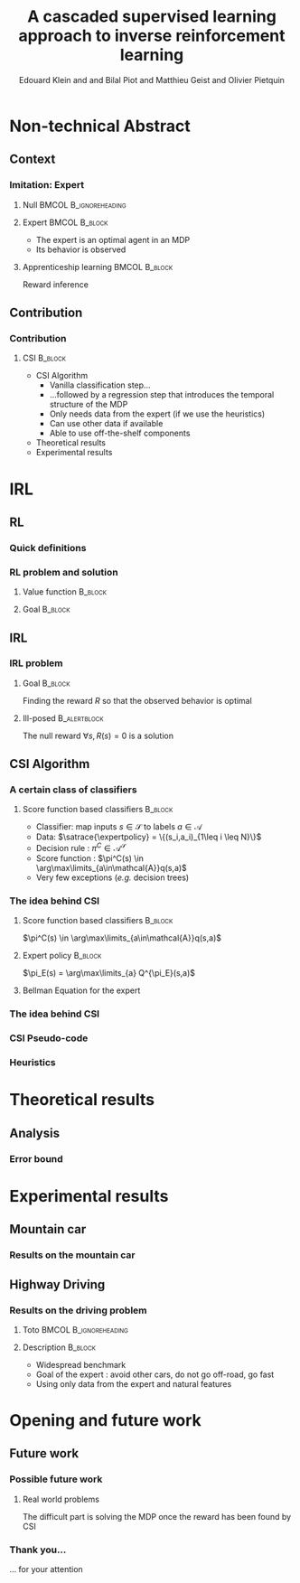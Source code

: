 #+LaTeX_CLASS: beamer

#+LaTeX_HEADER: \usetheme[secheader]{Boadilla}
#+LaTeX_HEADER: \usepackage{stmaryrd}
#+LaTeX_HEADER: \usepackage{cancel}
#+LaTeX_HEADER: \usepackage[english]{babel}
#+LaTeX_HEADER: \setbeamercolor{title}{fg=black,bg=black!10!brown!50}
#+LaTeX_HEADER: \setbeamercolor{block body}{fg=black,bg=black!10!brown!30}
#+LaTeX_HEADER: \setbeamercolor{block title}{fg=black,bg=black!30!brown!40}

#+LaTeX_HEADER: \setbeamercolor{frametitle}{fg=black,bg=black!30!brown!50}
#+LaTeX_HEADER: \beamersetaveragebackground{brown!50!black!20}

#+LaTeX_HEADER: \setbeamercolor{author in head/foot}{fg=black,bg=black!30!brown!50}
#+LaTeX_HEADER: \setbeamercolor{title in head/foot}{fg=black,bg=black!20!brown!50}
#+LaTeX_HEADER: \setbeamercolor{date in head/foot}{fg=black,bg=black!10!brown!50}

#+LaTeX_HEADER: \setbeamercolor{section in head/foot}{fg=black,bg=black!30!brown!30}
#+LaTeX_HEADER: \setbeamercolor{subsection in head/foot}{fg=black,bg=black!20!brown!30}

#+LaTeX_HEADER: \usepackage{animate} %need the animate.sty file 

#+LaTeX_HEADER: \usepackage{color}
#+LATEX_HEADER: \renewcommand*{\CancelColor}{\color{red}}
#+LaTeX_HEADER: \usepackage[ruled]{algorithm2e}
#+LaTeX_HEADER:\newcommand{\classifpolicy}{\pi^C}
#+LaTeX_HEADER:\newcommand{\classifscorefunc}{q}
#+LaTeX_HEADER:\newcommand{\expertdistrib}{\rho_E}
#+LaTeX_HEADER:\newcommand{\apprRc}{\hat{R}^C}
#+LaTeX_HEADER:\newcommand{\Rc}{R^C}
#+LaTeX_HEADER:\newcommand{\actionspace}{\mathcal{A}}
#+LaTeX_HEADER:\newcommand{\statespace}{\mathcal{S}}
#+LaTeX_HEADER:\newcommand{\discount}{\gamma}
#+LaTeX_HEADER:\newcommand{\actionBis}{a}
#+LaTeX_HEADER:\newcommand{\datasetindex}{i}
#+LaTeX_HEADER:\newcommand{\nbsamples}{N}
#+LaTeX_HEADER:\newcommand{\rsample}{\hat{r}}
#+LaTeX_HEADER:\newcommand{\state}{s}
#+LaTeX_HEADER:\newcommand{\optimalpolicy}[1]{\pi^*_{#1}}
#+LaTeX_HEADER:\newcommand{\expertpolicy}{\pi_E}
#+LaTeX_HEADER:\newcommand{\expertreward}{R^E}
#+LaTeX_HEADER:\newcommand{\satrace}[1]{D^{#1}_{sa}}
#+LaTeX_HEADER:\newcommand{\ccoeffpi}[1]{C_{#1}}
#+LaTeX_HEADER:\newcommand{\rlvalue}[2]{V^{#1}_{#2}}
#+LaTeX_HEADER:\newcommand{\sastrace}[1]{D^{#1}_{sas}}
#+LaTeX_HEADER:\newcommand{\expectationknowing}[2]{\mathbf{E}\left[\left.#1\right|#2\right]}
#+LaTeX_HEADER:\newcommand{\transprobfunceval}[3]{p\left(\left.#3\right|#1,#2\right)}
#+LaTeX_HEADER:\newcommand{\quality}[2]{Q^{#1}_{#2}}

#+LaTeX_HEADER: \include{headertikz}
#+LaTeX_HEADER: \usetikzlibrary{decorations.pathmorphing,shapes.misc}

#+BEAMER_HEADER_EXTRA:\title[CSI]{A cascaded supervised learning approach to inverse reinforcement learning}
#+BEAMER_HEADER_EXTRA:\author[MaLIS Team]{JFPDA2013\\Edouard Klein$^{\dag\ddag}$, Bilal Piot$^{\dag\textrm{\Ankh}}$, Matthieu Geist$^\dag$ and \underline{Olivier Pietquin}$^{\dag\textrm{\Ankh}}$\\\texttt{firstname.lastname@supelec.fr}}
#+BEAMER_HEADER_EXTRA:\institute[Supélec]{$\dag$Equipe IMS/MaLIS (Supélec), France\\$\ddag$Equipe ABC UMR 7503 (Loria-CNRS), France\\\Ankh UMI 2958 (GeorgiaTech-CNRS)}
#+BEAMER_HEADER_EXTRA:\date{01-02 Juillet 2013}



#+COLUMNS: %40ITEM %10BEAMER_env(Env) %9BEAMER_envargs(Env Args) %4BEAMER_col(Col) %10BEAMER_extra(Extra)
#+OPTIONS: toc:nil
#+BEAMER_FRAME_LEVEL: 3
#+TITLE: A cascaded supervised learning approach to inverse reinforcement learning
#+AUTHOR: Edouard Klein and and Bilal Piot and Matthieu Geist and Olivier Pietquin

#+Begin_LaTeX
\tikzstyle{state}=[circle,
thick,
minimum size=1.0cm,
draw=blue!80,
fill=blue!20]
\tikzstyle{action}=[rectangle,thick,
minimum size=1.0cm,
draw=orange!80,
fill=orange!20]
\tikzstyle{element}=[rectangle,
thick,
minimum size=1.0cm,
draw=blue!80,
fill=blue!20]
\tikzstyle{action}=[rectangle,thick,
minimum size=1.0cm,
draw=orange!80,
fill=orange!20]
#+end_LaTeX
* Non-technical Abstract
** Context
*** Imitation: Expert

**** Null					     :BMCOL:B_ignoreheading:
    :PROPERTIES:
    :BEAMER_col: .4\textwidth
    :BEAMER_env: ignoreheading
    :END:
     #+BEGIN_LaTeX
     \begin{overlayarea}{\textwidth}{5cm}
     \only<1>{\animategraphics[autoplay,loop,height=5cm]{1}{Expert00}{1}{9} }
     \only<2>{ \animategraphics[autoplay,loop,height=5cm]{1}{Agent}{001}{014} }
     \end{overlayarea}
     #+END_LaTeX

**** Expert 						      :BMCOL:B_block:
    :PROPERTIES:
    :BEAMER_env: block
    :BEAMER_col: .4\textwidth
    :END:
     - The expert is an optimal agent in an MDP
     - Its behavior is observed

**** Apprenticeship learning				     :BMCOL:B_block:
    :PROPERTIES:
    :BEAMER_env: block
    :END:
     Reward inference
** Contribution
*** Contribution 
**** CSI 							    :B_block:
    :PROPERTIES:
    :BEAMER_env: block
    :ORDERED:  t
    :END:
     - CSI Algorithm
       - Vanilla classification step…
       - …followed by a regression step that introduces the temporal structure of the MDP
       - Only needs data from the expert (if we use the heuristics)
       - Can use other data if available
       - Able to use off-the-shelf components
     - Theoretical results
     - Experimental results
* IRL
** RL
*** Quick definitions
     #+BEGIN_LaTeX
       \begin{columns}
    \begin{column}{4cm}
      \begin{block}{}
        \begin{overlayarea}{\textwidth}{4.4cm}
          \only<1->{\input{img/MDP4.tex}}
        \end{overlayarea}
      \end{block}
    \end{column}
    \begin{column}{4cm}
      \begin{block}{Notions}
        \begin{itemize}
          \item<1-> State $s_t\in \statespace$
          \item<1-> Action $a_t \in \actionspace$
          \item<1-> Reward $r_t = R(s_t) \in \mathbb{R}$
          \item<1-> Transition $(s_t,a_t,s_{t+1},r_t)\in \statespace\times \actionspace\times \statespace\times\mathbb{R}$
     \item     $\pi: \statespace\rightarrow \actionspace$
        \end{itemize}
      \end{block}
      \begin{block}<1->{Markovian criterion}
        Past states are irrelevant
      \end{block}
    \end{column}
  \end{columns}
     #+END_LaTeX

*** RL problem and solution
**** Value function						   :B_block:
    :PROPERTIES:
    :BEAMER_env: block
    :END:
     \begin{equation}
     \label{eqn:V}
     V^\pi_R(s_t) = E\left[\left.\sum\limits_{i}\gamma^i R(s_{t+i})\right|\pi\right]
     \end{equation}
**** Goal							   :B_block:
    :PROPERTIES:
    :BEAMER_env: block
    :END:
     #+begin_latex
     Optimal policy $\pi^*_R = \arg\max\limits_\pi V^\pi_R$ \hfill \uncover<1>{$\pi^*_R(s) = \arg\max\limits_{a} Q^{\pi^*}_R(s,a)$}
     #+end_latex
** IRL
*** IRL problem
**** Goal							   :B_block:
    :PROPERTIES:
    :BEAMER_env: block
    :END:
     Finding the reward $R$ so that the observed behavior is optimal
**** Ill-posed 						      :B_alertblock:
    :PROPERTIES:
    :BEAMER_env: alertblock
    :END:
     The null reward $\forall s, R(s) = 0$ is a solution
** CSI Algorithm
*** A certain class of classifiers
**** Score function based classifiers 				    :B_block:
    :PROPERTIES:
    :BEAMER_env: block
    :END:
     - Classifier: map inputs $s\in \mathcal{S}$ to labels $a \in \mathcal{A}$
     - Data: $\satrace{\expertpolicy} = \{(s_i,a_i)_{1\leq i \leq N}\}$
     - Decision rule : $\pi^C\in\mathcal{A}^\mathcal{S}$
     - Score function : $\pi^C(s) \in \arg\max\limits_{a\in\mathcal{A}}q(s,a)$
     - Very few exceptions (/e.g./ decision trees)
*** The idea behind CSI
#+begin_latex
\begin{block}<3->{We view $q$ as a quality function}
\begin{equation}
\Rc(\state,\actionBis) = \classifscorefunc(\state,\actionBis) - \discount \sum_{\state'\in \statespace}\transprobfunceval{\state}{\actionBis}{\state'} \classifscorefunc(\state',\classifpolicy(\state'))
\label{eq:rc}
\end{equation}
$\classifpolicy$ is optimal for $\Rc$ and $\classifpolicy \approx \expertpolicy$, ergo we would be happy to find $\Rc$.
\end{block}
#+end_latex
**** Score function based classifiers 				    :B_block:
    :PROPERTIES:
    :BEAMER_env: block
    :BEAMER_col: .45
    :END:
     $\pi^C(s) \in \arg\max\limits_{a\in\mathcal{A}}q(s,a)$
     
**** Expert policy 						    :B_block:
    :PROPERTIES:
    :BEAMER_env: block
    :BEAMER_col: .45
    :END:
     $\pi_E(s) = \arg\max\limits_{a} Q^{\pi_E}(s,a)$
**** Bellman Equation for the expert
    :PROPERTIES:
    :BEAMER_env: block
    :BEAMER_col:1.
    :END:
#+begin_latex
\vspace{-1em}
\begin{overlayarea}{\textwidth}{3.5em}
\only<1>{ \begin{equation}
\quality{\expertpolicy}{\expertreward}(\state,\actionBis) = \expertreward(\state,\actionBis) + \discount \sum_{\state'\in \statespace}\transprobfunceval{\state}{\actionBis}{\state'} \quality{\expertpolicy}{\expertreward}(\state',\expertpolicy(\state'))
\end{equation}}
\only<2->{ \begin{equation}
\expertreward(\state,\actionBis) = \quality{\expertpolicy}{\expertreward}(\state,\actionBis) - \discount \sum_{\state'\in \statespace}\transprobfunceval{\state}{\actionBis}{\state'} \quality{\expertpolicy}{\expertreward}(\state',\expertpolicy(\state'))
\end{equation}}
\end{overlayarea}
#+end_latex


*** The idea behind CSI
#+begin_latex
\begin{block}{After a classifier has learned a score function $q$}
\begin{equation}
\Rc(\state,\actionBis) = \classifscorefunc(\state,\actionBis) - \discount \sum_{\state'\in \statespace}\transprobfunceval{\state}{\actionBis}{\state'} \classifscorefunc(\state',\classifpolicy(\state'))
\label{eq:ttttot}
\end{equation}
\end{block}

\begin{columns}
\begin{column}{.45\textwidth}
\begin{block}{Non expert data}
\vspace{-1.5em}
\begin{equation}
\sastrace{\sim} = \{\state_{\datasetindex},\actionBis_{\datasetindex},\state'_{\datasetindex}\}_{0\leq\datasetindex\leq\nbsamples}.
\end{equation}
\end{block}
\end{column}
\begin{column}{.45\textwidth}

\end{column}
\end{columns}
\begin{block}{Sampled version of Eq.~\ref{eq:ttttot}}
\vspace{-.5em}
\begin{equation}
\rsample_{\datasetindex} = q(s_{\datasetindex},a_{\datasetindex}) - \gamma q(s'_{\datasetindex},\classifpolicy(s'_{\datasetindex})).
\end{equation}
\end{block}
#+end_latex
*** CSI Pseudo-code
#+begin_latex
\begin{algorithm}[H]
    %\small
  \caption{CSI algorithm}
  \label{algo:cascading}
  \emph{\textbf{Given}} a training set $\satrace{\expertpolicy}=\{(s_i,a_i=\pi_E(s_i))\}_{1\leq i \leq \nbsamples}$\\and another training set $\sastrace{\sim}=\{(s_{j},a_{j},s'_{j})\}_{1\leq j \leq \nbsamples'}$\;
  \emph{\textbf{Train}} a score function-based classifier on $\satrace{\expertpolicy}$, obtaining decision rule $\pi^C$ and score function $q:\statespace\times \actionspace \rightarrow \mathbb R$\;
  \emph{\textbf{Learn}} a reward function $\hat R^C$ from the dataset $\{((s_{j},a_{j}),\hat{r}_j)\}_{1\leq j \leq \nbsamples'}$, $\forall (s_j,a_j,s'_j) \in \sastrace{\sim},\hat{r}_j=q(s_{j},a_{j})-\gamma q(s'_{j},\pi_C(s'_{j}))$\;
  \emph{\textbf{Output}} the reward function $\hat R^{C}$ \;
\end{algorithm}
#+end_latex

*** Heuristics
#+begin_latex
\begin{block}{After a classifier has learned a score function $q$}
\begin{equation}
\Rc(\state,\actionBis) = \classifscorefunc(\state,\actionBis) - \discount \sum_{\state'\in \statespace}\transprobfunceval{\state}{\actionBis}{\state'} \classifscorefunc(\state',\classifpolicy(\state'))
\label{eq:ttttot}
\end{equation}
\end{block}

\begin{columns}
\begin{column}{.45\textwidth}
\begin{block}{Non expert data}
\vspace{-1.5em}
 \begin{equation}
\xcancel{\sastrace{\sim} = \{\state_{\datasetindex},\actionBis_{\datasetindex},\state'_{\datasetindex}\}_{0\leq\datasetindex\leq\nbsamples}}
\end{equation}
\end{block}
\end{column}
\begin{column}{.45\textwidth}
\begin{block}{Expert data}
$\sastrace{\expertpolicy} = \{(s_i,a_i,s'_i)_{1\leq i \leq N}\}$
\end{block}
\end{column}
\end{columns}
\begin{block}{Sampled version of Eq.~\ref{eq:ttttot}}
\vspace{-.3em}
\begin{equation}
\left(s_{\datasetindex},\expertpolicy(\state_{\datasetindex})\right) , \rsample_{\datasetindex} = q(s_{\datasetindex},\expertpolicy(\state_{\datasetindex})) - \gamma q(s'_{\datasetindex},\classifpolicy(s'_{\datasetindex})).
\end{equation}
\end{block}
\begin{block}{Heuristics}
\vspace{-.5em}
\begin{equation}
\left(s_{\datasetindex},\forall \actionBis \neq\expertpolicy(\state_{\datasetindex})\right) ,\rsample_{min} = \min_{\datasetindex\in \llbracket 1;\nbsamples\rrbracket}\rsample_{\datasetindex} - 1.
\end{equation}
\end{block}
#+end_latex
* Theoretical results
** Analysis
*** Error bound
#+begin_latex
\begin{alertblock}<1->{Theorem}
\begin{equation}
0\leq\expectationknowing{\rlvalue{\optimalpolicy{\apprRc}}{\apprRc}(s)-\rlvalue{\expertpolicy}{\apprRc}(s)}{s\sim\expertdistrib}\leq \frac{1}{1-\gamma}\left(\epsilon_C\Delta q +\epsilon_R(1+\ccoeffpi{\optimalpolicy{\apprRc}})\right).
\end{equation}
\end{alertblock}
#+end_latex
* Experimental results
** Mountain car
*** Results on the mountain car
#+begin_latex
\includegraphics[width=\textwidth]{Exp11}
#+end_latex
** Highway Driving
*** Results on the driving problem
**** Toto 					      :BMCOL:B_ignoreheading:
    :PROPERTIES:
    :BEAMER_env: ignoreheading
    :END:
#+begin_latex
     \uncover<2->{
\includegraphics[width=0.47\textwidth]{Exp14}
     \includegraphics[width=0.47\textwidth]{Exp14_zoom}
}
#+end_latex
**** Description 						    :B_block:
    :PROPERTIES:
    :BEAMER_env: block
    :END:
     - Widespread benchmark
     - Goal of the expert : avoid other cars, do not go off-road, go fast
     - Using only data from the expert and natural features

* Opening and future work
** Future work
*** Possible future work
**** Real world problems
    :PROPERTIES:
    :BEAMER_env: block
    :END:
     The difficult part is solving the MDP once the reward has been found by CSI
*** Thank you...
    ... for your attention

# * Corrections
# ** TODO Petits textes en bas
# ** TODO Expliquer d'où vient mu
# ** TODO Mettre des uncover dans le .tex
# ** TODO Commiter le tout

